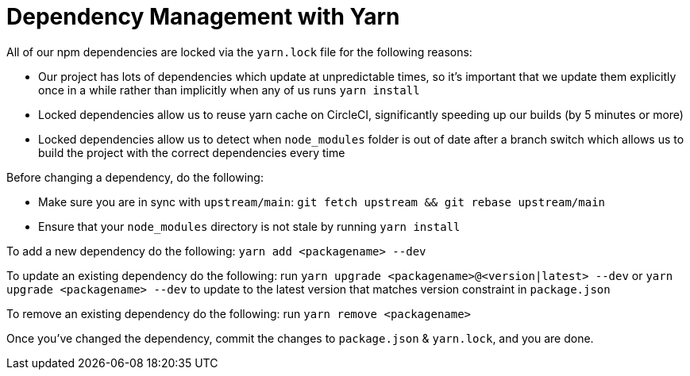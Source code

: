 = Dependency Management with Yarn

All of our npm dependencies are locked via the `yarn.lock` file for the following reasons:

- Our project has lots of dependencies which update at unpredictable times, so it's important that
we update them explicitly once in a while rather than implicitly when any of us runs `yarn install`
- Locked dependencies allow us to reuse yarn cache on CircleCI, significantly speeding up our builds
(by 5 minutes or more)
- Locked dependencies allow us to detect when `node_modules` folder is out of date after a branch switch
which allows us to build the project with the correct dependencies every time

Before changing a dependency, do the following:

- Make sure you are in sync with `upstream/main`: `git fetch upstream && git rebase upstream/main`
- Ensure that your `node_modules` directory is not stale by running `yarn install`


To add a new dependency do the following: `yarn add <packagename> --dev`

To update an existing dependency do the following: run `yarn upgrade <packagename>@<version|latest> --dev`
or `yarn upgrade <packagename> --dev` to update to the latest version that matches version constraint
in `package.json`

To remove an existing dependency do the following: run `yarn remove <packagename>`


Once you've changed the dependency, commit the changes to `package.json` & `yarn.lock`, and you are done.
